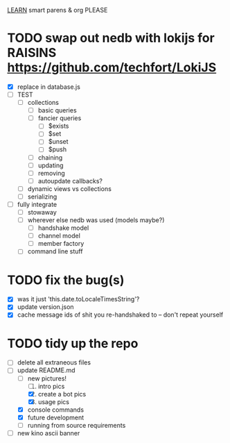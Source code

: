 _LEARN_ smart parens & org PLEASE

#+date: 2021-05-07

* TODO swap out nedb with lokijs for RAISINS https://github.com/techfort/LokiJS
- [X] replace in database.js
- [ ] TEST
  - [ ] collections
	- [ ] basic queries
	- [ ] fancier queries
		- [ ] $exists
		- [ ] $set
		- [ ] $unset
		- [ ] $push
	- [ ] chaining
	- [ ] updating 
	- [ ] removing
	- [ ] autoupdate callbacks?
  - [ ] dynamic views vs collections
  - [ ] serializing
- [ ] fully integrate
  - [ ] stowaway
  - [ ] wherever else nedb was used (models maybe?)
	- [ ] handshake model
	- [ ] channel model
	- [ ] member factory
  - [ ] command line stuff

#+date: 2021-05-03

* TODO fix the bug(s)
- [X] was it just 'this.date.toLocaleTimesString'?
- [X] update version.json
- [X] cache message ids of shit you re-handshaked to -- don't repeat yourself

* TODO tidy up the repo
- [ ] delete all extraneous files
- [ ] update README.md
  + [ ] new pictures!
	1. [ ] intro pics
	2. [X] create a bot pics
	3. [X] usage pics
  + [X] console commands
  + [X] future development
  + [ ] running from source requirements
- [ ] new kino ascii banner
